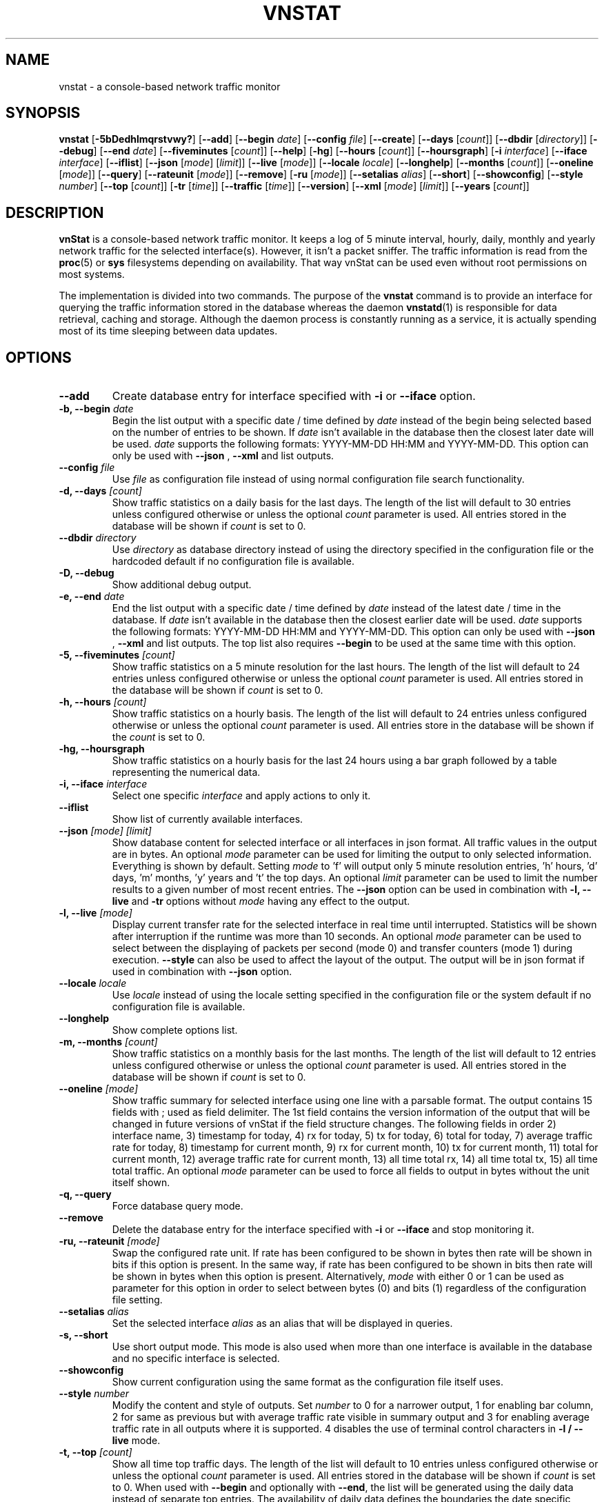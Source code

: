 .TH VNSTAT 1 "OCTOBER 2018" "version 2.0" "User Manuals"
.SH NAME
vnstat \- a console-based network traffic monitor

.SH SYNOPSIS

.B vnstat
.RB [ \-5bDedhlmqrstvwy? ]
.RB [ \-\-add ]
.RB [ \-\-begin
.IR date ]
.RB [ \-\-config
.IR file ]
.RB [ \-\-create ]
.RB [ \-\-days
.RI [ count ]]
.RB [ \-\-dbdir
.RI [ directory ]]
.RB [ \-\-debug ]
.RB [ \-\-end
.IR date ]
.RB [ \-\-fiveminutes
.RI [ count ]]
.RB [ \-\-help ]
.RB [ \-hg ]
.RB [ \-\-hours
.RI [ count ]]
.RB [ \-\-hoursgraph ]
.RB [ \-i
.IR interface ]
.RB [ \-\-iface
.IR interface ]
.RB [ \-\-iflist ]
.RB [ \-\-json
.RI [ mode ]
.RI [ limit ]]
.RB [ \-\-live
.RI [ mode ]]
.RB [ \-\-locale
.IR locale ]
.RB [ \-\-longhelp ]
.RB [ \-\-months
.RI [ count ]]
.RB [ \-\-oneline
.RI [ mode ]]
.RB [ \-\-query ]
.RB [ \-\-rateunit
.RI [ mode ]]
.RB [ \-\-remove ]
.RB [ \-ru
.RI [ mode ]]
.RB [ \-\-setalias
.IR alias ]
.RB [ \-\-short ]
.RB [ \-\-showconfig ]
.RB [ \-\-style
.IR number ]
.RB [ \-\-top
.RI [ count ]]
.RB [ \-tr
.RI [ time ]]
.RB [ \-\-traffic
.RI [ time ]]
.RB [ \-\-version ]
.RB [ \-\-xml
.RI [ mode ]
.RI [ limit ]]
.RB [ \-\-years
.RI [ count ]]

.SH DESCRIPTION

.B vnStat
is a console-based network traffic monitor. It keeps a log of 5 minute interval,
hourly, daily, monthly and yearly network traffic for the selected interface(s).
However, it isn't a packet sniffer. The traffic information is read from the
.BR proc (5)
or
.B sys
filesystems depending on availability. That way vnStat can be used even
without root permissions on most systems.
.PP
The implementation is divided into two commands. The purpose of the
.B vnstat
command is to provide an interface for querying the traffic information stored
in the database whereas the daemon
.BR vnstatd (1)
is responsible for data retrieval, caching and storage. Although the daemon
process is constantly running as a service, it is actually spending most of its
time sleeping between data updates.

.SH OPTIONS

.TP
.B "--add"
Create database entry for interface specified with
.B \-i
or
.B \-\-iface
option.

.TP
.BI "-b, --begin " date
Begin the list output with a specific date / time defined by
.I date
instead of the begin being selected based on the number of entries to be shown.
If
.I date
isn't available in the database then the closest later date will be used.
.I date
supports the following formats: YYYY-MM-DD HH:MM and YYYY-MM-DD.
This option can only be used with
.B "--json"
,
.B "--xml"
and list outputs.

.TP
.BI "--config " file
Use
.I file
as configuration file instead of using normal configuration file search
functionality.

.TP
.BI "-d, --days " [count]
Show traffic statistics on a daily basis for the last days. The length of the list
will default to 30 entries unless configured otherwise or unless the optional
.I count
parameter is used. All entries stored in the database will be shown if
.I count
is set to 0.

.TP
.BI "--dbdir " directory
Use
.I directory
as database directory instead of using the directory specified in the configuration
file or the hardcoded default if no configuration file is available.

.TP
.B "-D, --debug"
Show additional debug output.

.TP
.BI "-e, --end " date
End the list output with a specific date / time defined by
.I date
instead of the latest date / time in the database. If
.I date
isn't available in the database then the closest earlier date will be used.
.I date
supports the following formats: YYYY-MM-DD HH:MM and YYYY-MM-DD.
This option can only be used with
.B "--json"
,
.B "--xml"
and list outputs. The top list also requires
.B "--begin"
to be used at the same time with this option.

.TP
.BI "-5, --fiveminutes " [count]
Show traffic statistics on a 5 minute resolution for the last hours.  The length of the list
will default to 24 entries unless configured otherwise or unless the optional
.I count
parameter is used. All entries stored in the database will be shown if
.I count
is set to 0.

.TP
.BI "-h, --hours "  [count]
Show traffic statistics on a hourly basis. The length of the list will default
to 24 entries unless configured otherwise or unless the optional
.I count
parameter is used. All entries store in the database will be shown if the
.I count
is set to 0.

.TP
.B "-hg, --hoursgraph"
Show traffic statistics on a hourly basis for the last 24 hours using a bar graph
followed by a table representing the numerical data.

.TP
.BI "-i, --iface " interface
Select one specific
.I interface
and apply actions to only it.

.TP
.B "--iflist"
Show list of currently available interfaces.

.TP
.BI "--json " "[mode] [limit]"
Show database content for selected interface or all interfaces in json format. All
traffic values in the output are in bytes. An optional
.I mode
parameter can be used for limiting the output to only selected information.
Everything is shown by default. Setting
.I mode
to 'f' will output only 5 minute resolution entries, 'h' hours, 'd' days, 'm' months, 'y'
years and 't' the top days. An optional
.I limit
parameter can be used to limit the number results to a given number of most recent
entries. The
.BI "--json"
option can be used in combination with
.B "-l, --live"
and
.B "-tr"
options without
.I mode
having any effect to the output.

.TP
.BI "-l, --live " [mode]
Display current transfer rate for the selected interface in real time
until interrupted. Statistics will be shown after interruption if the runtime
was more than 10 seconds. An optional
.I mode
parameter can be used to select between the displaying of packets per
second (mode 0) and transfer counters (mode 1) during execution.
.B "--style"
can also be used to affect the layout of the output. The output will be in json
format if used in combination with
.B "--json"
option.

.TP
.BI "--locale " locale
Use
.I locale
instead of using the locale setting specified in the configuration file or the system
default if no configuration file is available.

.TP
.B "--longhelp"
Show complete options list.

.TP
.BI "-m, --months " [count]
Show traffic statistics on a monthly basis for the last months. The length of the list
will default to 12 entries unless configured otherwise or unless the optional
.I count
parameter is used. All entries stored in the database will be shown if
.I count
is set to 0.

.TP
.BI "--oneline " [mode]
Show traffic summary for selected interface using one line with a parsable
format. The output contains 15 fields with ; used as field delimiter. The 1st
field contains the version information of the output that will be changed
in future versions of vnStat if the field structure changes. The following
fields in order 2) interface name, 3) timestamp for today, 4) rx for today,
5) tx for today, 6) total for today, 7) average traffic rate for today,
8) timestamp for current month, 9) rx for current month, 10) tx for current
month, 11) total for current month, 12) average traffic rate for current month,
13) all time total rx, 14) all time total tx, 15) all time total traffic.
An optional
.I mode
parameter can be used to force all fields to output in bytes without the
unit itself shown.

.TP
.B "-q, --query"
Force database query mode.

.TP
.B "--remove"
Delete the database entry for the interface specified with
.B \-i
or
.B \-\-iface
and stop monitoring it.

.TP
.BI "-ru, --rateunit " [mode]
Swap the configured rate unit. If rate has been configured to be shown in
bytes then rate will be shown in bits if this option is present. In the same
way, if rate has been configured to be shown in bits then rate will be shown
in bytes when this option is present. Alternatively,
.I mode
with either 0 or 1 can be used as parameter for this option in order to
select between bytes (0) and bits (1) regardless of the configuration file setting.

.TP
.BI "--setalias " alias
Set the selected interface
.I alias
as an alias that will be displayed in queries.

.TP
.B "-s, --short"
Use short output mode. This mode is also used when more than one interface is
available in the database and no specific interface is selected.

.TP
.B "--showconfig"
Show current configuration using the same format as the configuration file
itself uses.

.TP
.BI "--style " number
Modify the content and style of outputs. Set
.I number
to 0 for a narrower output, 1 for enabling bar column, 2
for same as previous but with average traffic rate visible in summary
output and 3 for enabling average traffic rate in all outputs where it is
supported. 4 disables the use of terminal control characters in
.B "-l / --live"
mode.

.TP
.BI "-t, --top " [count]
Show all time top traffic days.   The length of the list
will default to 10 entries unless configured otherwise or unless the optional
.I count
parameter is used. All entries stored in the database will be shown if
.I count
is set to 0. When used with
.B "--begin"
and optionally with
.BR "--end" ,
the list will be generated using the daily data instead of separate top entries.
The availability of daily data defines the boundaries the date specific query
can access.

.TP
.BI "-tr, --traffic " [time]
Calculate how much traffic goes through the selected interface during
the given
.I time
seconds. The
.I time
will be 5 seconds if a number parameter isn't specified. The output will
be in json format if used in combination with
.B "--json"
option. However, in that case, the countdown before results isn't shown.

.TP
.B "-v, --version"
Show current version.

.TP
.BI "--xml " "[mode] [limit]"
Show database content for selected interface or all interfaces in xml format. All
traffic values in the output are in bytes. An optional
.I mode
parameter can be used for limiting the output to only selected information.
Everything is shown by default. Setting
.I mode
to 'f' will output only 5 minute resolution entries, 'h' hours, 'd' days, 'm' months, 'y'
years and 't' the top days. An optional
.I limit
parameter can be used to limit the number results to a given number of most recent
entries.

.TP
.BI "-y, --years " [count]
Show traffic statistics on a yearly basis for the last years. The list will show all
entries by default unless configured otherwise or unless the optional
.I count
parameter is used. All entries stored in the database will also be shown if
.I count
is set to 0.

.TP
.B "-?, --help"
Show a command option summary.

.SH FILES

.TP
.I /var/lib/vnstat/
Default database directory.

.TP
.I /etc/vnstat.conf
Config file that will be used unless
.I $HOME/.vnstatrc
exists. See
.BR vnstat.conf (5)
for more information.

.SH EXAMPLES

.TP
.B "vnstat"
Display traffic summary for the default interface or multiple interfaces
when more than one is monitored.

.TP
.B "vnstat -i eth2 --xml"
Output all information about interface eth2 in xml format.

.TP
.B "vnstat --json"
Output all information of all monitored interfaces in json format.

.TP
.B "vnstat -i eth0 --setalias local"
Give interface eth0 the alias "local". That information will be later
later visible as a label when eth0 is queried.

.TP
.B "vnstat -i eth2 --remove"
Delete database entries for interface eth2 and stop monitoring it.

.SH RESTRICTIONS

Updates needs to be executed at least as often as it is possible for the interface
to generate enough traffic to overflow the kernel interface traffic counter. Otherwise,
it is possible that some traffic won't be seen. This isn't an issue for 64-bit kernels
but at least one update every hour is always required in order to provide proper input.
With 32-bit kernels, the maximum time between two updates depends on how fast the
interface can transfer 4 GiB. Calculated theoretical times are:
.RS
.TS
l l.
10 Mbit:        54 minutes
100 Mbit:        5 minutes
1000 Mbit:      30 seconds
.TE
.RE

However, for 1000 Mbit interfaces updating once every minute is usually a
usable solution if faster updates can't be used.
.PP
Virtual and aliased interfaces cannot be monitored because the kernel doesn't
provide traffic information for that type of interfaces. Such interfaces are
usually named eth0:0, eth0:1, eth0:2 etc. where eth0 is the actual interface
being aliased.
.PP
Using long date output formats may cause misalignment in shown columns if the
length of the date exceeds the fixed size allocation.

.SH AUTHOR

Teemu Toivola <tst at iki dot fi>

.SH "SEE ALSO"

.BR vnstatd (1),
.BR vnstati (1),
.BR vnstat.conf (5),
.BR proc (5),
.BR ifconfig (8),
.BR units (7)
